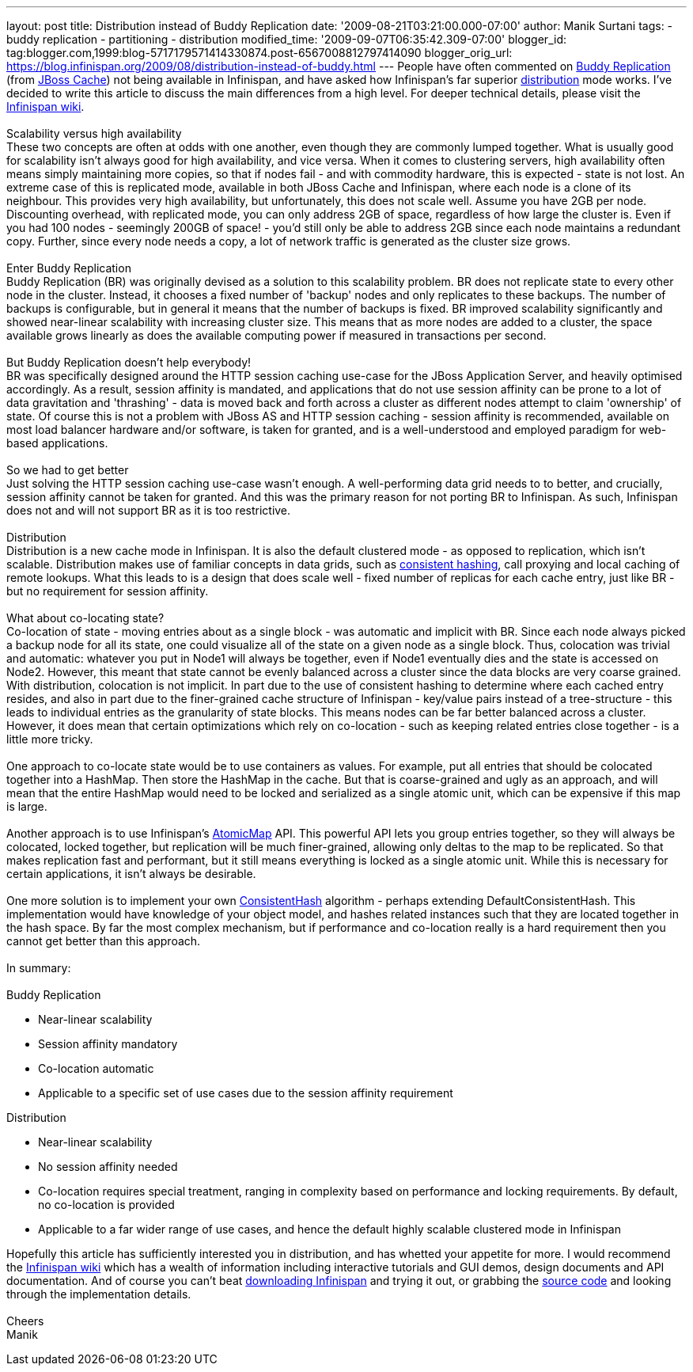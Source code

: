 ---
layout: post
title: Distribution instead of Buddy Replication
date: '2009-08-21T03:21:00.000-07:00'
author: Manik Surtani
tags:
- buddy replication
- partitioning
- distribution
modified_time: '2009-09-07T06:35:42.309-07:00'
blogger_id: tag:blogger.com,1999:blog-5717179571414330874.post-6567008812797414090
blogger_orig_url: https://blog.infinispan.org/2009/08/distribution-instead-of-buddy.html
---
People have often commented on
http://www.jboss.org/community/wiki/JBossCacheBuddyReplication[Buddy
Replication] (from http://www.jboss.org/jbosscache[JBoss Cache]) not
being available in Infinispan, and have asked how Infinispan's far
superior http://www.jboss.org/community/docs/DOC-10278[distribution]
mode works. I've decided to write this article to discuss the main
differences from a high level. For deeper technical details, please
visit the http://www.jboss.org/community/wiki/Infinispan[Infinispan
wiki]. +
 +
Scalability versus high availability +
These two concepts are often at odds with one another, even though they
are commonly lumped together. What is usually good for scalability isn't
always good for high availability, and vice versa. When it comes to
clustering servers, high availability often means simply maintaining
more copies, so that if nodes fail - and with commodity hardware, this
is expected - state is not lost. An extreme case of this is replicated
mode, available in both JBoss Cache and Infinispan, where each node is a
clone of its neighbour. This provides very high availability, but
unfortunately, this does not scale well. Assume you have 2GB per node.
Discounting overhead, with replicated mode, you can only address 2GB of
space, regardless of how large the cluster is. Even if you had 100 nodes
- seemingly 200GB of space! - you'd still only be able to address 2GB
since each node maintains a redundant copy. Further, since every node
needs a copy, a lot of network traffic is generated as the cluster size
grows. +
 +
Enter Buddy Replication +
Buddy Replication (BR) was originally devised as a solution to this
scalability problem. BR does not replicate state to every other node in
the cluster. Instead, it chooses a fixed number of 'backup' nodes and
only replicates to these backups. The number of backups is configurable,
but in general it means that the number of backups is fixed. BR improved
scalability significantly and showed near-linear scalability with
increasing cluster size. This means that as more nodes are added to a
cluster, the space available grows linearly as does the available
computing power if measured in transactions per second. +
 +
But Buddy Replication doesn't help everybody! +
BR was specifically designed around the HTTP session caching use-case
for the JBoss Application Server, and heavily optimised accordingly. As
a result, session affinity is mandated, and applications that do not use
session affinity can be prone to a lot of data gravitation and
'thrashing' - data is moved back and forth across a cluster as different
nodes attempt to claim 'ownership' of state. Of course this is not a
problem with JBoss AS and HTTP session caching - session affinity is
recommended, available on most load balancer hardware and/or software,
is taken for granted, and is a well-understood and employed paradigm for
web-based applications. +
 +
So we had to get better +
Just solving the HTTP session caching use-case wasn't enough. A
well-performing data grid needs to to better, and crucially, session
affinity cannot be taken for granted. And this was the primary reason
for not porting BR to Infinispan. As such, Infinispan does not and will
not support BR as it is too restrictive. +
 +
Distribution +
Distribution is a new cache mode in Infinispan. It is also the default
clustered mode - as opposed to replication, which isn't scalable.
Distribution makes use of familiar concepts in data grids, such as
http://www.spiteful.com/2008/03/17/programmers-toolbox-part-3-consistent-hashing/[consistent
hashing], call proxying and local caching of remote lookups. What this
leads to is a design that does scale well - fixed number of replicas for
each cache entry, just like BR - but no requirement for session
affinity. +
 +
What about co-locating state? +
Co-location of state - moving entries about as a single block - was
automatic and implicit with BR. Since each node always picked a backup
node for all its state, one could visualize all of the state on a given
node as a single block. Thus, colocation was trivial and automatic:
whatever you put in Node1 will always be together, even if Node1
eventually dies and the state is accessed on Node2. However, this meant
that state cannot be evenly balanced across a cluster since the data
blocks are very coarse grained. +
With distribution, colocation is not implicit. In part due to the use of
consistent hashing to determine where each cached entry resides, and
also in part due to the finer-grained cache structure of Infinispan -
key/value pairs instead of a tree-structure - this leads to individual
entries as the granularity of state blocks. This means nodes can be far
better balanced across a cluster. However, it does mean that certain
optimizations which rely on co-location - such as keeping related
entries close together - is a little more tricky. +
 +
One approach to co-locate state would be to use containers as values.
For example, put all entries that should be colocated together into a
HashMap. Then store the HashMap in the cache. But that is coarse-grained
and ugly as an approach, and will mean that the entire HashMap would
need to be locked and serialized as a single atomic unit, which can be
expensive if this map is large. +
 +
Another approach is to use Infinispan's
http://infinispan.sourceforge.net/4.0/apidocs/org/infinispan/atomic/AtomicMap.html[AtomicMap]
API. This powerful API lets you group entries together, so they will
always be colocated, locked together, but replication will be much
finer-grained, allowing only deltas to the map to be replicated. So that
makes replication fast and performant, but it still means everything is
locked as a single atomic unit. While this is necessary for certain
applications, it isn't always be desirable. +
 +
One more solution is to implement your own
http://infinispan.sourceforge.net/4.0/apidocs/org/infinispan/distribution/ConsistentHash.html[ConsistentHash]
algorithm - perhaps extending DefaultConsistentHash. This implementation
would have knowledge of your object model, and hashes related instances
such that they are located together in the hash space. By far the most
complex mechanism, but if performance and co-location really is a hard
requirement then you cannot get better than this approach. +
 +
In summary: +
 +
Buddy Replication +

* Near-linear scalability
* Session affinity mandatory +
* Co-location automatic
* Applicable to a specific set of use cases due to the session affinity
requirement +

Distribution +

* Near-linear scalability
* No session affinity needed
* Co-location requires special treatment, ranging in complexity based on
performance and locking requirements. By default, no co-location is
provided
* Applicable to a far wider range of use cases, and hence the default
highly scalable clustered mode in Infinispan

Hopefully this article has sufficiently interested you in distribution,
and has whetted your appetite for more. I would recommend the
http://www.jboss.org/community/wiki/Infinispan[Infinispan wiki] which
has a wealth of information including interactive tutorials and GUI
demos, design documents and API documentation. And of course you can't
beat http://www.jboss.org/infinispan/downloads[downloading Infinispan]
and trying it out, or grabbing the
http://www.jboss.org/infinispan/sourcecode[source code] and looking
through the implementation details. +
 +
Cheers +
Manik

